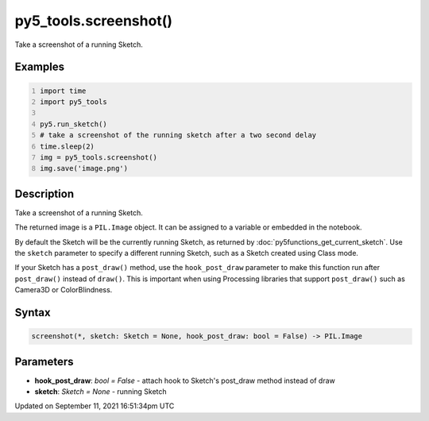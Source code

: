 py5_tools.screenshot()
======================

Take a screenshot of a running Sketch.

Examples
--------

.. raw:: html

    <div class="example-table">

.. raw:: html

    <div class="example-row"><div class="example-cell-image">

.. raw:: html

    </div><div class="example-cell-code">

.. code:: python
    :number-lines:

    import time
    import py5_tools

    py5.run_sketch()
    # take a screenshot of the running sketch after a two second delay
    time.sleep(2)
    img = py5_tools.screenshot()
    img.save('image.png')

.. raw:: html

    </div></div>

.. raw:: html

    </div>

Description
-----------

Take a screenshot of a running Sketch.

The returned image is a ``PIL.Image`` object. It can be assigned to a variable or embedded in the notebook.

By default the Sketch will be the currently running Sketch, as returned by :doc:`py5functions_get_current_sketch`. Use the ``sketch`` parameter to specify a different running Sketch, such as a Sketch created using Class mode.

If your Sketch has a ``post_draw()`` method, use the ``hook_post_draw`` parameter to make this function run after ``post_draw()`` instead of ``draw()``. This is important when using Processing libraries that support ``post_draw()`` such as Camera3D or ColorBlindness.

Syntax
------

.. code:: python

    screenshot(*, sketch: Sketch = None, hook_post_draw: bool = False) -> PIL.Image

Parameters
----------

* **hook_post_draw**: `bool = False` - attach hook to Sketch's post_draw method instead of draw
* **sketch**: `Sketch = None` - running Sketch


Updated on September 11, 2021 16:51:34pm UTC

